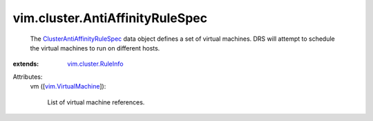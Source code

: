 .. _vim.VirtualMachine: ../../vim/VirtualMachine.rst

.. _vim.cluster.RuleInfo: ../../vim/cluster/RuleInfo.rst

.. _ClusterAntiAffinityRuleSpec: ../../vim/cluster/AntiAffinityRuleSpec.rst


vim.cluster.AntiAffinityRuleSpec
================================
  The `ClusterAntiAffinityRuleSpec`_ data object defines a set of virtual machines. DRS will attempt to schedule the virtual machines to run on different hosts.
:extends: vim.cluster.RuleInfo_

Attributes:
    vm ([`vim.VirtualMachine`_]):

       List of virtual machine references.
